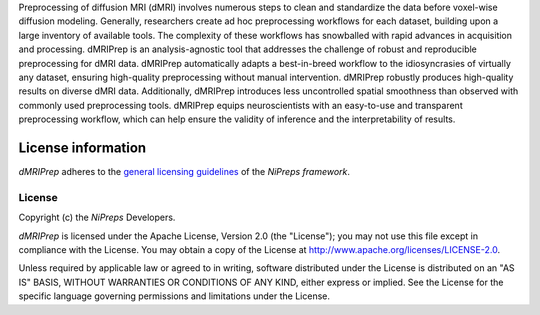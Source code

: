 Preprocessing of diffusion MRI (dMRI) involves numerous steps to clean and standardize
the data before voxel-wise diffusion modeling.
Generally, researchers create ad hoc preprocessing workflows for each dataset,
building upon a large inventory of available tools.
The complexity of these workflows has snowballed with rapid advances in
acquisition and processing.
dMRIPrep is an analysis-agnostic tool that addresses the challenge of robust and
reproducible preprocessing for dMRI data.
dMRIPrep automatically adapts a best-in-breed workflow to the idiosyncrasies of
virtually any dataset, ensuring high-quality preprocessing without manual intervention.
dMRIPrep robustly produces high-quality results on diverse dMRI data.
Additionally, dMRIPrep introduces less uncontrolled spatial smoothness than observed
with commonly used preprocessing tools.
dMRIPrep equips neuroscientists with an easy-to-use and transparent preprocessing
workflow, which can help ensure the validity of inference and the interpretability
of results.

License information
-------------------
*dMRIPrep* adheres to the
`general licensing guidelines <https://www.nipreps.org/community/licensing/>`__
of the *NiPreps framework*.

License
~~~~~~~
Copyright (c) the *NiPreps* Developers.

*dMRIPrep* is licensed under the Apache License, Version 2.0 (the "License");
you may not use this file except in compliance with the License.
You may obtain a copy of the License at
`http://www.apache.org/licenses/LICENSE-2.0
<http://www.apache.org/licenses/LICENSE-2.0>`__.

Unless required by applicable law or agreed to in writing, software
distributed under the License is distributed on an "AS IS" BASIS,
WITHOUT WARRANTIES OR CONDITIONS OF ANY KIND, either express or implied.
See the License for the specific language governing permissions and
limitations under the License.
